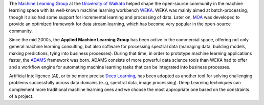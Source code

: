.. title: Welcome
.. slug: index
.. date: 2019-10-01 10:00:00 UTC+12:00
.. tags: 
.. category: 
.. link: 
.. description: 
.. type: text

The `Machine Learning Group <https://www.cs.waikato.ac.nz/ml/>`__ at the `University of Waikato <https://www.cs.waikato.ac.nz/>`__ 
helped shape the open-source community in the machine learning space with its well-known machine 
learning workbench `WEKA <https://www.cs.waikato.ac.nz/ml/weka/>`__. 
WEKA was mainly aimed at batch-processing, though it also had some support for incremental learning and
processing of data. Later on, `MOA <https://moa.cms.waikato.ac.nz/>`__ was developed to provide
an optimized framework for data stream learning, which has become very popular in the open-source
community.

Since the mid 2000s, the **Applied Machine Learning Group** has been active in the commercial space,
offering not only general machine learning consulting, but also software for processing spectral data 
(managing data, building models, making predictions, tying into business processes). During that
time, in order to prototype machine learning applications faster, the `ADAMS <https://adams.cms.waikato.ac.nz/>`__
framework was born. ADAMS consists of more powerful data science tools than WEKA had to offer and
a workflow engine for automating machine learning tasks that can be integrated into business processes.

Artificial Intelligence (AI), or to be more precise `Deep Learning <https://en.wikipedia.org/wiki/Deep_learning>`__, 
has been adopted as another tool for solving challenging problems successfully across data domains (e..g, spectral data, image processing).
Deep Learning techniques can complement more traditional machine learning ones and we choose the most appropriate one based on the constraints of a project.
